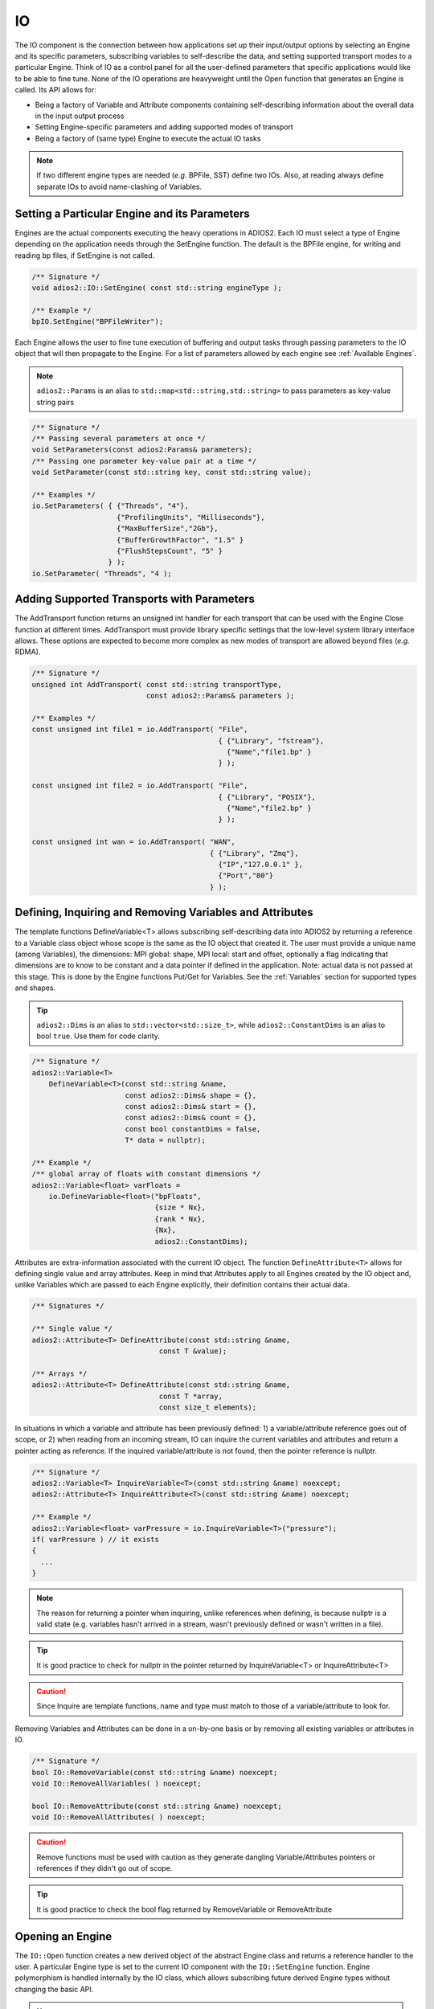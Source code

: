 **
IO
**

The IO component is the connection between how applications set up their input/output options by selecting an Engine and its specific parameters, subscribing variables to self-describe the data, and setting supported transport modes to a particular Engine. Think of IO as a control panel for all the user-defined parameters that specific applications would like to be able to fine tune. None of the IO operations are heavyweight until the Open function that generates an Engine is called. Its API allows for:

* Being a factory of Variable and Attribute components containing self-describing information about the overall data in the input output process  
* Setting Engine-specific parameters and adding supported modes of transport
* Being a factory of (same type) Engine to execute the actual IO tasks

.. note::
   If two different engine types are needed (*e.g.* BPFile, SST) define two IOs. Also, at reading always define separate IOs to avoid name-clashing of Variables.


.. blockdiag::
   
   diagram {
      default_fontsize = 17;
      default_shape = roundedbox;
      default_linecolor = blue;
      span_width = 220;
      
      IO -> Var_1, B, Var_N [label = "DefineVariable<T>",fontsize = 13]; 
      B [shape = "dots"]; 
      IO -> B [style = "none"];
      
      IO -> Att_1, C, Att_N [label = "DefineAttribute<T>",fontsize = 13]; 
      C [shape = "dots"]; 
      IO -> C [style = "none"];
      
      IO -> Transport_1, D, Transport_N [label = "AddTransport",fontsize = 13]; 
      D [shape = "dots"]; 
      IO -> D [style = "none"];
      
      IO -> Engine_1, E, Engine_N [label = "Open",fontsize = 13]; 
      E [shape = "dots"]; 
      IO -> E [style = "none"];
   }


Setting a Particular Engine and its Parameters
----------------------------------------------
  
Engines are the actual components executing the heavy operations in ADIOS2. Each IO must select a type of Engine depending on the application needs through the SetEngine function. The default is the BPFile engine, for writing and reading bp files, if SetEngine is not called. 

.. code-block:: c++

   /** Signature */
   void adios2::IO::SetEngine( const std::string engineType ); 

   /** Example */
   bpIO.SetEngine("BPFileWriter");

Each Engine allows the user to fine tune execution of buffering and output tasks through passing parameters to the IO object that will then propagate to the Engine. For a list of parameters allowed by each engine see :ref:`Available Engines`.
 
.. note::
 
   ``adios2::Params`` is an alias to ``std::map<std::string,std::string>`` to pass parameters as key-value string pairs
 
.. code-block:: c++

    /** Signature */
    /** Passing several parameters at once */
    void SetParameters(const adios2:Params& parameters);
    /** Passing one parameter key-value pair at a time */
    void SetParameter(const std::string key, const std::string value);

    /** Examples */
    io.SetParameters( { {"Threads", "4"}, 
                        {"ProfilingUnits", "Milliseconds"},
                        {"MaxBufferSize","2Gb"}, 
                        {"BufferGrowthFactor", "1.5" } 
                        {"FlushStepsCount", "5" }
                      } );
    io.SetParameter( "Threads", "4 );
     

Adding Supported Transports with Parameters
-------------------------------------------

The AddTransport function returns an unsigned int handler for each transport that can be used with the Engine Close function at different times. AddTransport must provide library specific settings that the low-level system library interface allows. These options are expected to become more complex as new modes of transport are allowed beyond files (*e.g.* RDMA).

.. code-block:: c++

    /** Signature */
    unsigned int AddTransport( const std::string transportType,                 
                               const adios2::Params& parameters );
    
    /** Examples */
    const unsigned int file1 = io.AddTransport( "File", 
                                                { {"Library", "fstream"}, 
                                                  {"Name","file1.bp" } 
                                                } );

    const unsigned int file2 = io.AddTransport( "File", 
                                                { {"Library", "POSIX"}, 
                                                  {"Name","file2.bp" } 
                                                } );
    
    const unsigned int wan = io.AddTransport( "WAN", 
                                              { {"Library", "Zmq"}, 
                                                {"IP","127.0.0.1" }, 
                                                {"Port","80"} 
                                              } );


Defining, Inquiring and Removing Variables and Attributes
---------------------------------------------------------

The template functions DefineVariable<T> allows subscribing self-describing data into ADIOS2 by returning a reference to a Variable class object whose scope is the same as the IO object that created it. The user must provide a unique name (among Variables), the dimensions: MPI global: shape, MPI local: start and offset, optionally a flag indicating that dimensions are to know to be constant and a data pointer if defined in the application. Note: actual data is not passed at this stage. This is done by the Engine functions Put/Get for Variables. See the :ref:`Variables` section for supported types and shapes.

.. tip::
   ``adios2::Dims`` is an alias to ``std::vector<std::size_t>``, while ``adios2::ConstantDims`` is an alias to bool ``true``. Use them for code clarity.

.. code-block:: c++
    
    /** Signature */
    adios2::Variable<T> 
        DefineVariable<T>(const std::string &name, 
                          const adios2::Dims& shape = {}, 
                          const adios2::Dims& start = {}, 
                          const adios2::Dims& count = {}, 
                          const bool constantDims = false, 
                          T* data = nullptr);
                                
    /** Example */
    /** global array of floats with constant dimensions */
    adios2::Variable<float> varFloats = 
        io.DefineVariable<float>("bpFloats", 
                                 {size * Nx}, 
                                 {rank * Nx}, 
                                 {Nx}, 
                                 adios2::ConstantDims);

Attributes are extra-information associated with the current IO object. The function ``DefineAttribute<T>`` allows for defining single value and array attributes. Keep in mind that Attributes apply to all Engines created by the IO object and, unlike Variables which are passed to each Engine explicitly, their definition contains their actual data. 

.. code-block:: c++
    
    /** Signatures */
    
    /** Single value */
    adios2::Attribute<T> DefineAttribute(const std::string &name, 
                                  const T &value);
    
    /** Arrays */
    adios2::Attribute<T> DefineAttribute(const std::string &name, 
                                  const T *array,
                                  const size_t elements);

In situations in which a variable and attribute has been previously defined:
1) a variable/attribute reference goes out of scope, or 2) when reading from an incoming stream, IO can inquire the current variables and attributes and return a pointer acting as reference. If the inquired variable/attribute is not found, then the pointer reference is nullptr. 

.. code-block:: c++

    /** Signature */
    adios2::Variable<T> InquireVariable<T>(const std::string &name) noexcept;
    adios2::Attribute<T> InquireAttribute<T>(const std::string &name) noexcept;
    
    /** Example */
    adios2::Variable<float> varPressure = io.InquireVariable<T>("pressure");
    if( varPressure ) // it exists
    {
      ...
    }


.. note::
   The reason for returning a pointer when inquiring, unlike references when defining, is because nullptr is a valid state (e.g. variables hasn't arrived in a stream, wasn't previously defined or wasn't written in a file). 

.. tip::  

   It is good practice to check for nullptr in the pointer returned by InquireVariable<T> or InquireAttribute<T> 

.. caution::

   Since Inquire are template functions, name and type must match to those of a variable/attribute to look for.


Removing Variables and Attributes can be done in a on-by-one basis or by removing all existing variables or attributes in IO.

.. code-block:: c++
    
    /** Signature */
    bool IO::RemoveVariable(const std::string &name) noexcept;
    void IO::RemoveAllVariables( ) noexcept;
    
    bool IO::RemoveAttribute(const std::string &name) noexcept;
    void IO::RemoveAllAttributes( ) noexcept;
 
.. caution::

   Remove functions must be used with caution as they generate dangling Variable/Attributes pointers or references if they didn't go out of scope. 
   
.. tip::

   It is good practice to check the bool flag returned by RemoveVariable or RemoveAttribute


Opening an Engine
-----------------
  
The ``IO::Open`` function creates a new derived object of the abstract Engine class and returns a reference handler to the user. A particular Engine type is set to the current IO component with the ``IO::SetEngine`` function. Engine polymorphism is handled internally by the IO class, which allows subscribing future derived Engine types without changing the basic API.

.. note::
   
   Currently only adios2::Mode:Write and adios2::Mode::Read are supported, adios2::Mode::Append is under development


.. code-block:: c++
        
    /** Signatures */
    /** Provide a new MPI communicator other than from ADIOS->IO->Engine */
    adios2::Engine adios2::IO::Open( const std::string& name, 
                                      const adios2::Mode mode, 
                                      MPI_Comm mpiComm );

    /** Reuse the MPI communicator from ADIOS->IO->Engine \n or non-MPI serial mode */
    adios2::Engine adios2::IO::Open(const std::string& name, 
                                     const adios2::Mode mode);
    
    
    /** Examples */
    
    /** Engine derived class, spawned to start Write operations */
    adios2::Engine bpWriter = io.Open("myVector.bp", adios2::Mode::Write);
    
    if(bpWriter) // good practice
    {
      ...
    } 
                                       
    
    /** Engine derived class, spawned to start Read operations on rank 0 */
    if( rank == 0 )
    {
        adios2::Engine bpReader = io.Open("myVector.bp", 
                                           adios2::Mode::Read, 
                                           MPI_COMM_SELF);
        if(bpReader) // good practice
        {
         ...
        }
    }

.. tip::
   
   It is good practice to always check the validity of each ADIOS object before operating on it using the explicit bool operator.  ```if( engine ){ }```

.. caution:: 
 
   Always pass MPI_COMM_SELF if an Engine lives in only one MPI process. Open and Close are collective operations.  


